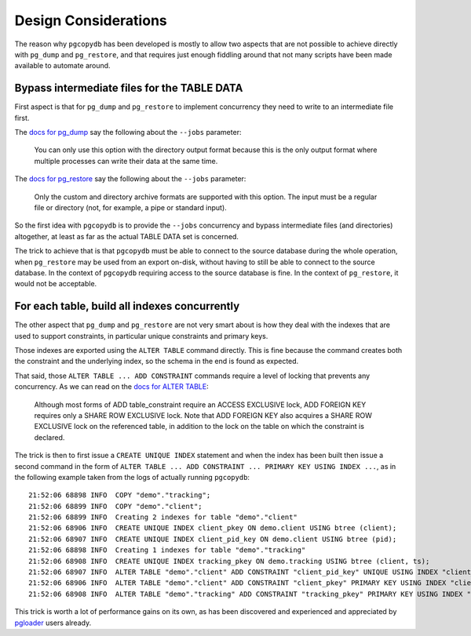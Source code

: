 Design Considerations
=====================

The reason why ``pgcopydb`` has been developed is mostly to allow two
aspects that are not possible to achieve directly with ``pg_dump`` and
``pg_restore``, and that requires just enough fiddling around that not many
scripts have been made available to automate around.

Bypass intermediate files for the TABLE DATA
--------------------------------------------

First aspect is that for ``pg_dump`` and ``pg_restore`` to implement
concurrency they need to write to an intermediate file first.

The `docs for pg_dump`__ say the following about the ``--jobs`` parameter:

__ https://www.postgresql.org/docs/current/app-pgdump.html

  You can only use this option with the directory output format because this
  is the only output format where multiple processes can write their data at
  the same time.

The `docs for pg_restore`__ say the following about the ``--jobs``
parameter:

__ https://www.postgresql.org/docs/current/app-pgrestore.html

  Only the custom and directory archive formats are supported with this
  option. The input must be a regular file or directory (not, for example, a
  pipe or standard input).

So the first idea with ``pgcopydb`` is to provide the ``--jobs`` concurrency and
bypass intermediate files (and directories) altogether, at least as far as
the actual TABLE DATA set is concerned.

The trick to achieve that is that ``pgcopydb`` must be able to connect to the
source database during the whole operation, when ``pg_restore`` may be used
from an export on-disk, without having to still be able to connect to the
source database. In the context of ``pgcopydb`` requiring access to the source
database is fine. In the context of ``pg_restore``, it would not be
acceptable.

.. _index_concurrency:

For each table, build all indexes concurrently
----------------------------------------------

The other aspect that ``pg_dump`` and ``pg_restore`` are not very smart about is
how they deal with the indexes that are used to support constraints, in
particular unique constraints and primary keys.

Those indexes are exported using the ``ALTER TABLE`` command directly. This is
fine because the command creates both the constraint and the underlying
index, so the schema in the end is found as expected.

That said, those ``ALTER TABLE ... ADD CONSTRAINT`` commands require a level
of locking that prevents any concurrency. As we can read on the `docs for
ALTER TABLE`__:

__ https://www.postgresql.org/docs/current/sql-altertable.html

  Although most forms of ADD table_constraint require an ACCESS EXCLUSIVE
  lock, ADD FOREIGN KEY requires only a SHARE ROW EXCLUSIVE lock. Note that
  ADD FOREIGN KEY also acquires a SHARE ROW EXCLUSIVE lock on the referenced
  table, in addition to the lock on the table on which the constraint is
  declared.

The trick is then to first issue a ``CREATE UNIQUE INDEX`` statement and when
the index has been built then issue a second command in the form of ``ALTER
TABLE ... ADD CONSTRAINT ... PRIMARY KEY USING INDEX ...``, as in the
following example taken from the logs of actually running ``pgcopydb``::

  21:52:06 68898 INFO  COPY "demo"."tracking";
  21:52:06 68899 INFO  COPY "demo"."client";
  21:52:06 68899 INFO  Creating 2 indexes for table "demo"."client"
  21:52:06 68906 INFO  CREATE UNIQUE INDEX client_pkey ON demo.client USING btree (client);
  21:52:06 68907 INFO  CREATE UNIQUE INDEX client_pid_key ON demo.client USING btree (pid);
  21:52:06 68898 INFO  Creating 1 indexes for table "demo"."tracking"
  21:52:06 68908 INFO  CREATE UNIQUE INDEX tracking_pkey ON demo.tracking USING btree (client, ts);
  21:52:06 68907 INFO  ALTER TABLE "demo"."client" ADD CONSTRAINT "client_pid_key" UNIQUE USING INDEX "client_pid_key";
  21:52:06 68906 INFO  ALTER TABLE "demo"."client" ADD CONSTRAINT "client_pkey" PRIMARY KEY USING INDEX "client_pkey";
  21:52:06 68908 INFO  ALTER TABLE "demo"."tracking" ADD CONSTRAINT "tracking_pkey" PRIMARY KEY USING INDEX "tracking_pkey";

This trick is worth a lot of performance gains on its own, as has been
discovered and experienced and appreciated by `pgloader`__ users already.

__ https://github.com/dimitri/pgloader
